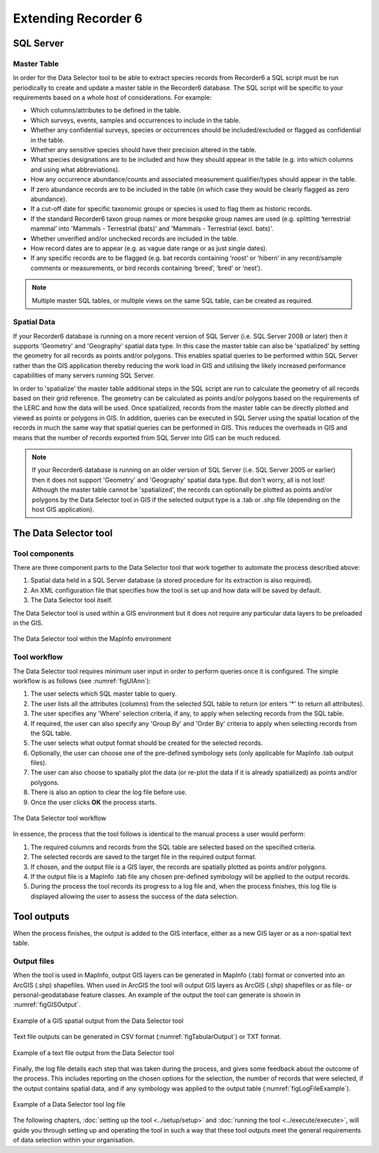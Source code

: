 ********************
Extending Recorder 6
********************

.. index::
	single: SQL Server

SQL Server
==========

Master Table
------------

In order for the Data Selector tool to be able to extract species records from Recorder6 a SQL script must be run periodically to create and update a master table in the Recorder6 database. The SQL script will be specific to your requirements based on a whole host of considerations. For example:

* Which columns/attributes to be defined in the table.
* Which surveys, events, samples and occurrences to include in the table.
* Whether any confidential surveys, species or occurrences should be included/excluded or flagged as confidential in the table.
* Whether any sensitive species should have their precision altered in the table.
* What species designations are to be included and how they should appear in the table (e.g. into which columns and using what abbreviations).
* How any occurrence abundance/counts and associated measurement qualifier/types should appear in the table.
* If zero abundance records are to be included in the table (in which case they would be clearly flagged as zero abundance).
* If a cut-off date for specific taxonomic groups or species is used to flag them as historic records.
* If the standard Recorder6 taxon group names or more bespoke group names are used (e.g. splitting ‘terrestrial mammal’ into 'Mammals - Terrestrial (bats)' and 'Mammals - Terrestrial (excl. bats)'.
* Whether unverified and/or unchecked records are included in the table.
* How record dates are to appear (e.g. as vague date range or as just single dates).
* If any specific records are to be flagged (e.g. bat records containing ‘roost’ or ‘hibern’ in any record/sample comments or measurements, or bird records containing ‘breed’, ‘bred’ or ‘nest’).

.. Note::
	Multiple master SQL tables, or multiple views on the same SQL table, can be created as required.


Spatial Data
------------

If your Recorder6 database is running on a more recent version of SQL Server (i.e. SQL Server 2008 or later) then it supports 'Geometry' and 'Geography' spatial data type. In this case the master table can also be 'spatialized' by setting the geometry for all records as points and/or polygons. This enables spatial queries to be performed within SQL Server rather than the GIS application thereby reducing the work load in GIS and utilising the likely increased performance capabilities of many servers running SQL Server.

In order to 'spatialize' the master table additional steps in the SQL script are run to calculate the geometry of all records based on their grid reference. The geometry can be calculated as points and/or polygons based on the requirements of the LERC and how the data will be used. Once spatialized, records from the master table can be directly plotted and viewed as points or polygons in GIS.  In addition, queries can be executed in SQL Server using the spatial location of the records in much the same way that spatial queries can be performed in GIS. This reduces the overheads in GIS and means that the number of records exported from SQL Server into GIS can be much reduced.

.. Note::
	If your Recorder6 database is running on an older version of SQL Server (i.e. SQL Server 2005 or earlier) then it does not support 'Geometry' and 'Geography' spatial data type. But don't worry, all is not lost! Although the master table cannot be 'spatialized', the records can optionally be plotted as points and/or polygons by the Data Selector tool in GIS if the selected output type is a .tab or .shp file (depending on the host GIS application).


.. index::
	single: Tool overview

The Data Selector tool
======================

Tool components
---------------

There are three component parts to the Data Selector tool that work together to automate the process described above:

1. Spatial data held in a SQL Server database (a stored procedure for its extraction is also required).
#. An XML configuration file that specifies how the tool is set up and how data will be saved by default.
#. The Data Selector tool itself.

The Data Selector tool is used within a GIS environment but it does not require any particular data layers to be preloaded in the GIS.

.. _figMapInfoUI:

.. figure:: figures/InterfaceMapInfoAnnotated.png
	:align: center

	The Data Selector tool within the MapInfo environment

.. raw:: latex

   \newpage

Tool workflow
-------------

The Data Selector tool requires minimum user input in order to perform queries once it is configured. The simple workflow is as follows (see :numref:`figUIAnn`):

1. The user selects which SQL master table to query.
#. The user lists all the attributes (columns) from the selected SQL table to return (or enters '*' to return all attributes).
#. The user specifies any 'Where' selection criteria, if any, to apply when selecting records from the SQL table.
#. If required, the user can also specify any 'Group By' and 'Order By' criteria to apply when selecting records from the SQL table.
#. The user selects what output format should be created for the selected records.
#. Optionally, the user can choose one of the pre-defined symbology sets (only applicable for MapInfo .tab output files).
#. The user can also choose to spatially plot the data (or re-plot the data if it is already spatialized) as points and/or polygons.
#. There is also an option to clear the log file before use.
#. Once the user clicks **OK** the process starts.


.. _figUIAnn:

.. figure:: figures/MenuExampleAnnotated.png
	:align: center

	The Data Selector tool workflow


In essence, the process that the tool follows is identical to the manual process a user would perform:

1. The required columns and records from the SQL table are selected based on the specified criteria.
#. The selected records are saved to the target file in the required output format.
#. If chosen, and the output file is a GIS layer, the records are spatially plotted as points and/or polygons.
#. If the output file is a MapInfo .tab file any chosen pre-defined symbology will be applied to the output records.
#. During the process the tool records its progress to a log file and, when the process finishes, this log file is displayed allowing the user to assess the success of the data selection.


.. raw:: latex

   \newpage

.. index::
	single: Tool outputs

Tool outputs
============

When the process finishes, the output is added to the GIS interface, either as a new GIS layer or as a non-spatial text table.

Output files
------------

When the tool is used in MapInfo, output GIS layers can be generated in MapInfo (.tab) format or converted into an ArcGIS (.shp) shapefiles. When used in ArcGIS the tool will output GIS layers as ArcGIS (.shp) shapefiles or as file- or personal-geodatabase feature classes. An example of the output the tool can generate is showin in :numref:`figGISOutput`.


.. _figGISOutput:

.. figure:: figures/ExampleGISOutput.png
	:align: center

	Example of a GIS spatial output from the Data Selector tool


Text file outputs can be generated in CSV format (:numref:`figTabularOutput`) or TXT format. 

.. _figTabularOutput:

.. figure:: figures/ExampleTabularOutput.png
	:align: center

	Example of a text file output from the Data Selector tool

.. raw:: latex

   \newpage


Finally, the log file details each step that was taken during the process, and gives some feedback about the outcome of the process. This includes reporting on the chosen options for the selection, the number of records that were selected, if the output contains spatial data, and if any symbology was applied to the output table (:numref:`figLogFileExample`).

.. _figLogFileExample:

.. figure:: figures/LogFileExample.png
	:align: center

	Example of a Data Selector tool log file


The following chapters, :doc:`setting up the tool <../setup/setup>` and :doc:`running the tool <../execute/execute>`, will guide you through setting up and operating the tool in such a way that these tool outputs meet the general requirements of data selection within your organisation.
